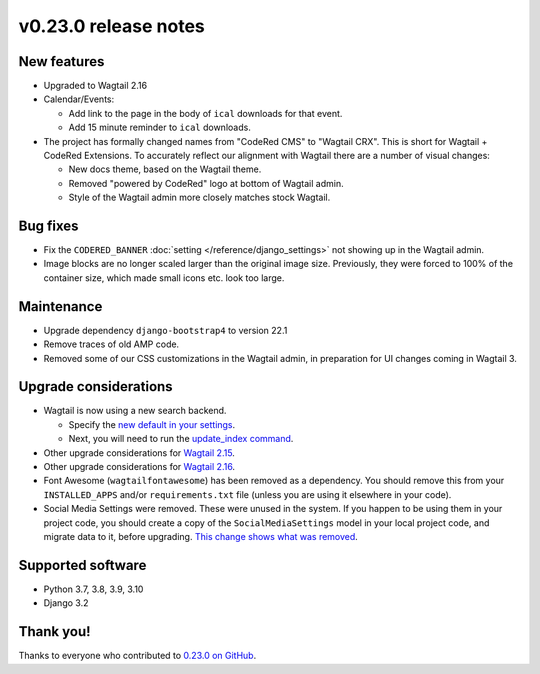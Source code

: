v0.23.0 release notes
=====================


New features
------------

* Upgraded to Wagtail 2.16

* Calendar/Events:

  * Add link to the page in the body of ``ical`` downloads for that event.

  * Add 15 minute reminder to ``ical`` downloads.

* The project has formally changed names from "CodeRed CMS" to "Wagtail CRX".
  This is short for Wagtail + CodeRed Extensions. To accurately reflect our
  alignment with Wagtail there are a number of visual changes:

  * New docs theme, based on the Wagtail theme.

  * Removed "powered by CodeRed" logo at bottom of Wagtail admin.

  * Style of the Wagtail admin more closely matches stock Wagtail.


Bug fixes
---------

* Fix the ``CODERED_BANNER`` :doc:`setting </reference/django_settings>`
  not showing up in the Wagtail admin.

* Image blocks are no longer scaled larger than the original image size.
  Previously, they were forced to 100% of the container size, which made small
  icons etc. look too large.


Maintenance
-----------

* Upgrade dependency ``django-bootstrap4`` to version 22.1

* Remove traces of old AMP code.

* Removed some of our CSS customizations in the Wagtail admin, in preparation
  for UI changes coming in Wagtail 3.


Upgrade considerations
----------------------

* Wagtail is now using a new search backend.

  * Specify the `new default in your settings <https://docs.wagtail.org/en/stable/releases/2.15.html#database-search-backends-replaced>`_.

  * Next, you will need to run the `update_index command <https://docs.wagtail.org/en/stable/reference/management_commands.html#update-index>`_.

* Other upgrade considerations for `Wagtail 2.15 <https://docs.wagtail.org/en/stable/releases/2.15.html#upgrade-considerations>`_.

* Other upgrade considerations for `Wagtail 2.16 <https://docs.wagtail.org/en/stable/releases/2.16.html#upgrade-considerations>`_.

* Font Awesome (``wagtailfontawesome``) has been removed as a dependency. You
  should remove this from your ``INSTALLED_APPS`` and/or ``requirements.txt``
  file (unless you are using it elsewhere in your code).

* Social Media Settings were removed. These were unused in the system. If you
  happen to be using them in your project code, you should create a copy of the
  ``SocialMediaSettings`` model in your local project code, and migrate data to
  it, before upgrading. `This change shows what was removed <https://github.com/coderedcorp/coderedcms/pull/482/files#diff-f2b3f43b8ce0d03ffdd2f133da2f81e186e25c063e374f731727820aa9c14713L20>`_.


Supported software
------------------

* Python 3.7, 3.8, 3.9, 3.10

* Django 3.2


Thank you!
----------

Thanks to everyone who contributed to `0.23.0 on GitHub <https://github.com/coderedcorp/coderedcms/milestone/33?closed=1>`_.
